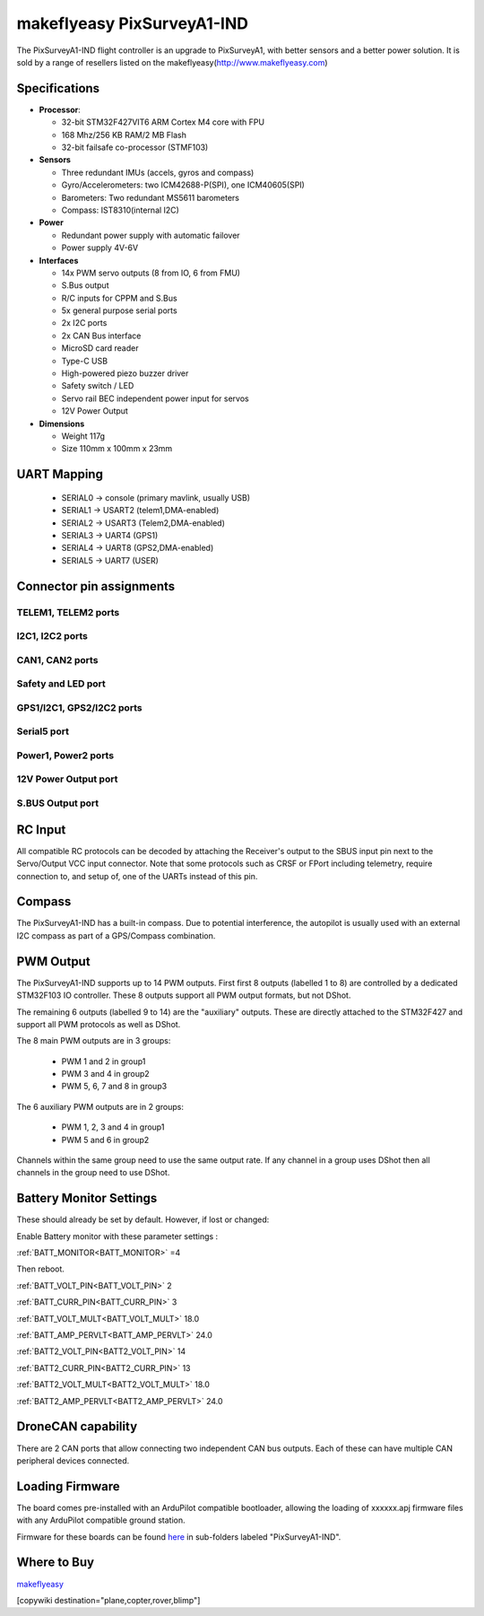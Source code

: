 .. _common-makeflyeasy-PixSurveyA1-IND:

===========================
makeflyeasy PixSurveyA1-IND
===========================


.. figure:: ../../../images/PixSurveyA1-IND.png
   :target: ../_images/PixSurveyA1-IND.png
   :width: 450px


The PixSurveyA1-IND flight controller is an upgrade to PixSurveyA1, with better sensors and a better power solution. It is sold by a range of resellers listed on the makeflyeasy(http://www.makeflyeasy.com)

Specifications
==============

-  **Processor**:

   -  32-bit STM32F427VIT6 ARM Cortex M4 core with FPU
   -  168 Mhz/256 KB RAM/2 MB Flash
   -  32-bit failsafe co-processor (STMF103)

-  **Sensors**

   -  Three redundant IMUs (accels, gyros and compass)
   -  Gyro/Accelerometers: two ICM42688-P(SPI), one ICM40605(SPI)
   -  Barometers: Two redundant MS5611 barometers
   -  Compass: IST8310(internal I2C)

-  **Power**

   -  Redundant power supply with automatic failover
   -  Power supply 4V-6V

-  **Interfaces**

   -  14x PWM servo outputs (8 from IO, 6 from FMU)
   -  S.Bus  output
   -  R/C inputs for CPPM and S.Bus
   -  5x general purpose serial ports
   -  2x I2C ports
   -  2x CAN Bus interface
   -  MicroSD card reader
   -  Type-C USB
   -  High-powered piezo buzzer driver
   -  Safety switch / LED
   -  Servo rail BEC independent power input for servos
   -  12V Power Output

-  **Dimensions**

   -  Weight 117g
   -  Size 110mm x 100mm x 23mm



UART Mapping
============

 - SERIAL0 -> console (primary mavlink, usually USB)
 - SERIAL1 -> USART2  (telem1,DMA-enabled)
 - SERIAL2 -> USART3  (Telem2,DMA-enabled)
 - SERIAL3 -> UART4   (GPS1)
 - SERIAL4 -> UART8   (GPS2,DMA-enabled)
 - SERIAL5 -> UART7   (USER)
  

Connector pin assignments
=========================

TELEM1, TELEM2 ports
--------------------

.. raw:: html

   <table border="1" class="docutils">
   <tbody>
   <tr>
   <th>Pin</th>
   <th>Signal</th>
   <th>Volt</th>
   </tr>
   <tr>
   <td>1</td>
   <td>VCC</td>
   <td>+5V</td>
   </tr>
   <tr>
   <td>2</td>
   <td>TX (OUT)</td>
   <td>+3.3V</td>
   </tr>
   <tr>
   <td>3</td>
   <td>RX (IN)</td>
   <td>+3.3V</td>
   </tr>
   <tr>
   <td>4</td>
   <td>GND</td>
   <td>GND</td>
   </tr>
   </tbody>
   </table>

I2C1, I2C2 ports
----------------

.. raw:: html

   <table border="1" class="docutils">
   <tbody>
   <tr>
   <th>PIN</th>
   <th>SIGNAL</th>
   <th>VOLT</th>
   </tr>
   <tr>
   <td>1</td>
   <td>VCC</td>
   <td>+5V</td>
   </tr>
   <tr>
   <td>2</td>
   <td>SCL</td>
   <td>+3.3V</td>
   </tr>
   <tr>
   <td>3</td>
   <td>SDA</td>
   <td>+3.3V</td>
   </tr>
   <tr>
   <td>4</td>
   <td>GND</td>
   <td>GND</td>
   </tr>
   </tbody>
   </table>

CAN1, CAN2 ports
----------------

.. raw:: html

   <table border="1" class="docutils">
   <tbody>
   <tr>
   <th>PIN</th>
   <th>SIGNAL</th>
   <th>VOLT</th>
   </tr>
   <tr>
   <td>1</td>
   <td>VCC</td>
   <td>+5V</td>
   </tr>
   <tr>
   <td>2</td>
   <td>CAN_H</td>
   <td>+12V</td>
   </tr>
   <tr>
   <td>3</td>
   <td>CAN_L</td>
   <td>+12V</td>
   </tr>
   <tr>
   <td>4</td>
   <td>GND</td>
   <td>GND</td>
   </tr>
   </tbody>
   </table>

Safety and LED port
-------------------

.. raw:: html

   <table border="1" class="docutils">
   <tbody>
   <tr>
   <th>PIN</th>
   <th>SIGNAL</th>
   <th>VOLT</th>
   <tr>
   <td>1</td>
   <td>VCC</td>
   <td>+3.3V</td>
   </tr>
   <tr>
   <td>2</td>
   <td>LED</td>
   <td>+3.3V</td>
   </tr>
   <tr>
   <td>3</td>
   <td>SAFKEY</td>
   <td>+3.3V</td>
   </tr>
   </tbody>
   </table>

GPS1/I2C1, GPS2/I2C2 ports
--------------------------

.. raw:: html

   <table border="1" class="docutils">
   <tbody>
   <tr>
   <th>PIN</th>
   <th>SIGNAL</th>
   <th>VOLT</th>
   </tr>
   <tr>
   <td>1</td>
   <td>VCC</td>
   <td>+5V</td>
   </tr>
   <tr>
   <td>2</td>
   <td>TX</td>
   <td>+3.3V</td>
   </tr>
   <tr>
   <td>3</td>
   <td>RX</td>
   <td>+3.3V</td>
   </tr>
   <tr>
   <td>4</td>
   <td>SCL</td>
   <td>+3.3V</td>
   </tr>
   <tr>
   <td>5</td>
   <td>SDA</td>
   <td>+3.3V</td>
   </tr>
   <tr>
   <td>6</td>
   <td>GND</td>
   <td>GND</td>
   </tr>
   </tbody>
   </table>

Serial5 port
------------

.. raw:: html

   <table border="1" class="docutils">
   <tbody>
   <tr>
   <th>Pin</th>
   <th>Signal</th>
   <th>Volt</th>
   </tr>
   <tr>
   <td>1</td>
   <td>VCC</td>
   <td>+5V</td>
   </tr>
   <tr>
   <td>2</td>
   <td>TX (OUT)</td>
   <td>+3.3V</td>
   </tr>
   <tr>
   <td>3</td>
   <td>RX (IN)</td>
   <td>+3.3V</td>
   </tr>
   <tr>
   <td>4</td>
   <td>GND</td>
   <td>GND</td>
   </tr>
   </tbody>
   </table>
   
Power1, Power2 ports
--------------------

.. raw:: html

   <table border="1" class="docutils">
   <tbody>
   <tr>
   <th>PIN</th>
   <th>SIGNAL</th>
   <th>VOLT</th>
   </tr>
   <tr>
   <td>1</td>
   <td>VCC</td>
   <td>+5V</td>
   </tr>
   <tr>
   <td>2</td>
   <td>VCC</td>
   <td>+5V</td>
   </tr>
   <tr>
   <td>3</td>
   <td>CURRENT</td>
   <td>+3.3V</td>
   </tr>
   <tr>
   <td>4</td>
   <td>VOLTAGE</td>
   <td>+3.3V</td>
   </tr>
   <tr>
   <td>5</td>
   <td>GND</td>
   <td>GND</td>
   </tr>
   <tr>
   <td>6</td>
   <td>GND</td>
   <td>GND</td>
   </tr>
   </tbody>
   </table>

12V Power Output port
---------------------

.. raw:: html

   <table border="1" class="docutils">
   <tbody>
   <tr>
   <th>Pin</th>
   <th>Signal</th>
   <th>Volt</th>
   </tr>
   <tr>
   <td>1</td>
   <td>GND</td>
   <td>GND</td>
   </tr>
   <tr>
   <td>2</td>
   <td>VCC</td>
   <td>+12V</td>
   </tr>
   <tr>
   <td>3</td>
   <td>GND</td>
   <td>GND</td>
   </tr>
   </tbody>
   </table>

S.BUS Output port
-----------------

.. raw:: html

   <table border="1" class="docutils">
   <tbody>
   <tr>
   <th>Pin</th>
   <th>Signal</th>
   <th>Volt</th>
   </tr>
   <tr>
   <td>1</td>
   <td>SBUS.out</td>
   <td>+3.3V</td>
   </tr>
   <tr>
   <td>2</td>
   <td>NC</td>
   <td>NC</td>
   </tr>
   <tr>
   <td>3</td>
   <td>GND</td>
   <td>GND</td>
   </tr>
   </tbody>
   </table>

RC Input
========

All compatible RC protocols can be decoded by attaching the Receiver's output to the SBUS input pin next to the Servo/Output VCC input connector.
Note that some protocols such as CRSF or FPort including telemetry, require connection to, and setup of, one of the UARTs instead of this pin. 

Compass
=======

The PixSurveyA1-IND has a built-in compass. Due to potential interference, the autopilot is usually used with an external I2C compass as part of a GPS/Compass combination.

PWM Output
==========

The PixSurveyA1-IND supports up to 14 PWM outputs. First first 8 outputs (labelled 1 to 8) are controlled by a dedicated STM32F103 IO controller. These 8
outputs support all PWM output formats, but not DShot.

The remaining 6 outputs (labelled 9 to 14) are the "auxiliary"
outputs. These are directly attached to the STM32F427 and support all
PWM protocols as well as DShot.

The 8 main PWM outputs are in 3 groups:

 - PWM 1 and 2 in group1
 - PWM 3 and 4 in group2
 - PWM 5, 6, 7 and 8 in group3

The 6 auxiliary PWM outputs are in 2 groups:

 - PWM 1, 2, 3 and 4 in group1
 - PWM 5 and 6 in group2

Channels within the same group need to use the same output rate. If
any channel in a group uses DShot then all channels in the group need
to use DShot.

Battery Monitor Settings
========================

These should already be set by default. However, if lost or changed:

Enable Battery monitor with these parameter settings :

:ref:`BATT_MONITOR<BATT_MONITOR>` =4

Then reboot.

:ref:`BATT_VOLT_PIN<BATT_VOLT_PIN>` 2

:ref:`BATT_CURR_PIN<BATT_CURR_PIN>` 3

:ref:`BATT_VOLT_MULT<BATT_VOLT_MULT>` 18.0

:ref:`BATT_AMP_PERVLT<BATT_AMP_PERVLT>` 24.0

:ref:`BATT2_VOLT_PIN<BATT2_VOLT_PIN>` 14

:ref:`BATT2_CURR_PIN<BATT2_CURR_PIN>` 13

:ref:`BATT2_VOLT_MULT<BATT2_VOLT_MULT>` 18.0

:ref:`BATT2_AMP_PERVLT<BATT2_AMP_PERVLT>` 24.0

DroneCAN capability
===================
There are 2 CAN ports that allow connecting two independent CAN bus outputs. Each of these can have multiple CAN peripheral devices connected.

Loading Firmware
================

The board comes pre-installed with an ArduPilot compatible bootloader,
allowing the loading of xxxxxx.apj firmware files with any ArduPilot
compatible ground station.

Firmware for these boards can be found `here <https://firmware.ardupilot.org>`_ in  sub-folders labeled "PixSurveyA1-IND".

Where to Buy
============

`makeflyeasy <http://www.makeflyeasy.com>`_


[copywiki destination="plane,copter,rover,blimp"]
